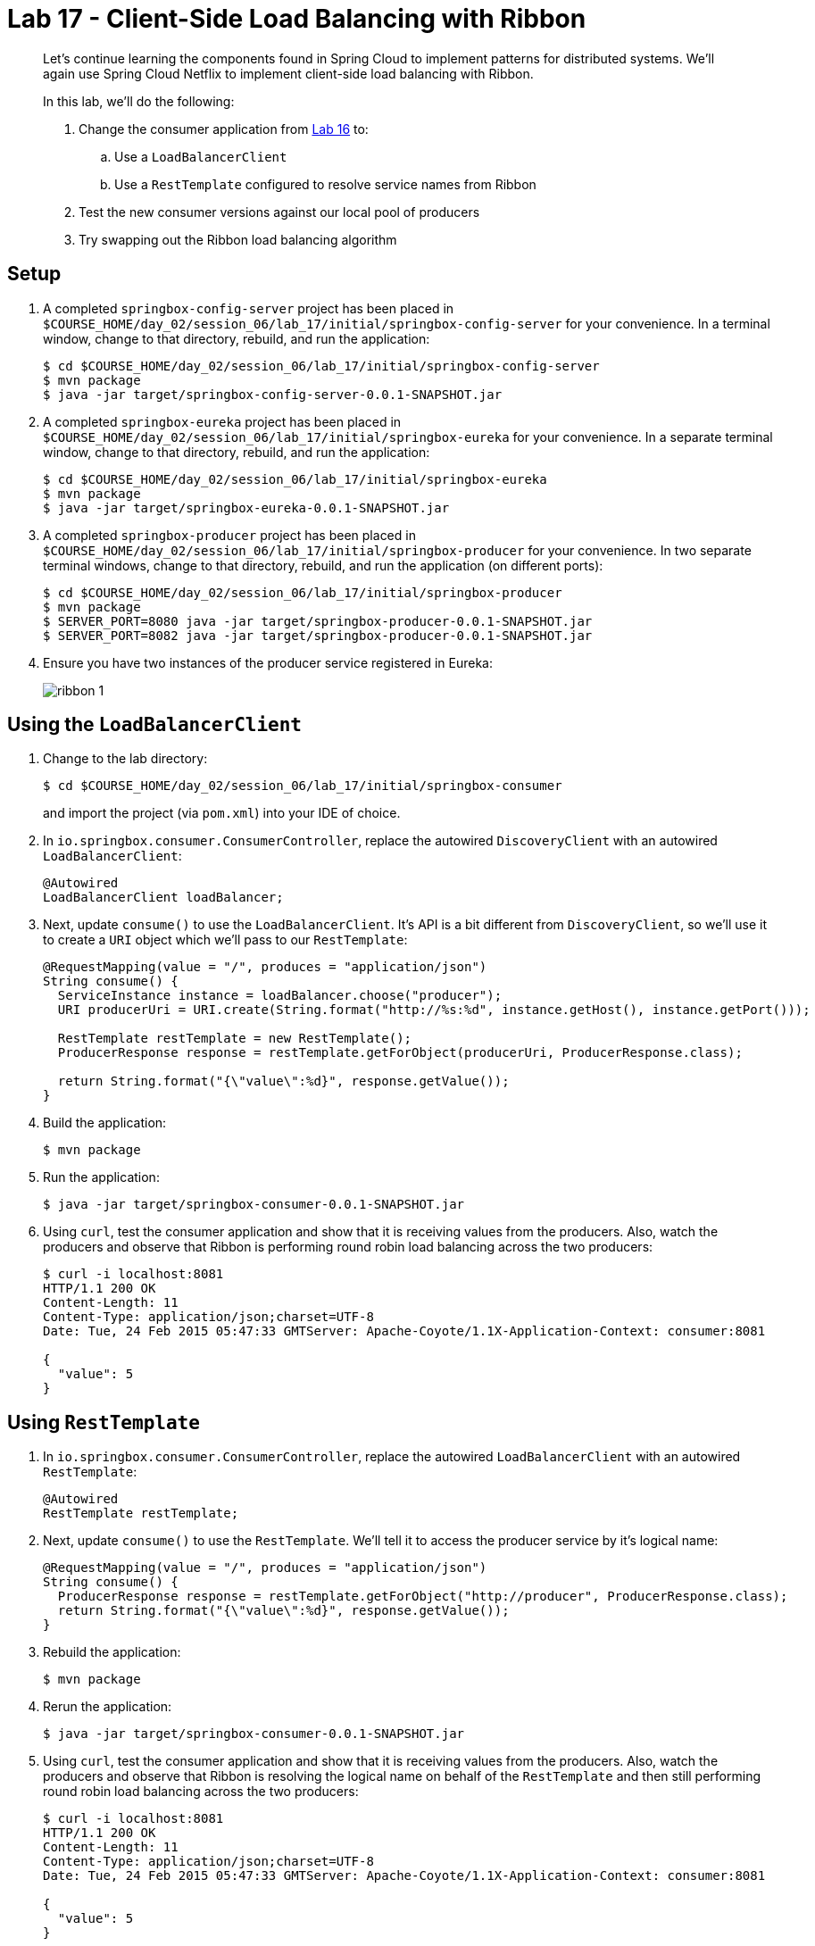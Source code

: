 :compat-mode:
= Lab 17 - Client-Side Load Balancing with Ribbon

[abstract]
--
Let's continue learning the components found in Spring Cloud to implement patterns for distributed systems.
We'll again use Spring Cloud Netflix to implement client-side load balancing with Ribbon.

In this lab, we'll do the following:

. Change the consumer application from link:../../session_05/lab_16/lab_16.html[Lab 16] to:
.. Use a `LoadBalancerClient`
.. Use a `RestTemplate` configured to resolve service names from Ribbon
. Test the new consumer versions against our local pool of producers
. Try swapping out the Ribbon load balancing algorithm
--

== Setup

. A completed `springbox-config-server` project has been placed in `$COURSE_HOME/day_02/session_06/lab_17/initial/springbox-config-server` for your convenience.
In a terminal window, change to that directory, rebuild, and run the application:
+
----
$ cd $COURSE_HOME/day_02/session_06/lab_17/initial/springbox-config-server
$ mvn package
$ java -jar target/springbox-config-server-0.0.1-SNAPSHOT.jar
----

. A completed `springbox-eureka` project has been placed in `$COURSE_HOME/day_02/session_06/lab_17/initial/springbox-eureka` for your convenience.
In a separate terminal window, change to that directory, rebuild, and run the application:
+
----
$ cd $COURSE_HOME/day_02/session_06/lab_17/initial/springbox-eureka
$ mvn package
$ java -jar target/springbox-eureka-0.0.1-SNAPSHOT.jar
----

. A completed `springbox-producer` project has been placed in `$COURSE_HOME/day_02/session_06/lab_17/initial/springbox-producer` for your convenience.
In two separate terminal windows, change to that directory, rebuild, and run the application (on different ports):
+
----
$ cd $COURSE_HOME/day_02/session_06/lab_17/initial/springbox-producer
$ mvn package
$ SERVER_PORT=8080 java -jar target/springbox-producer-0.0.1-SNAPSHOT.jar
$ SERVER_PORT=8082 java -jar target/springbox-producer-0.0.1-SNAPSHOT.jar
----

. Ensure you have two instances of the producer service registered in Eureka:
+
image::../../../Common/images/ribbon_1.png[]

== Using the `LoadBalancerClient`

. Change to the lab directory:
+
----
$ cd $COURSE_HOME/day_02/session_06/lab_17/initial/springbox-consumer
----
+
and import the project (via `pom.xml`) into your IDE of choice.

. In `io.springbox.consumer.ConsumerController`, replace the autowired `DiscoveryClient` with an autowired `LoadBalancerClient`:
+
----
@Autowired
LoadBalancerClient loadBalancer;
----

. Next, update `consume()` to use the `LoadBalancerClient`. It's API is a bit different from `DiscoveryClient`, so we'll use it to create a `URI` object which we'll pass to our `RestTemplate`:
+
----
@RequestMapping(value = "/", produces = "application/json")
String consume() {
  ServiceInstance instance = loadBalancer.choose("producer");
  URI producerUri = URI.create(String.format("http://%s:%d", instance.getHost(), instance.getPort()));

  RestTemplate restTemplate = new RestTemplate();
  ProducerResponse response = restTemplate.getForObject(producerUri, ProducerResponse.class);

  return String.format("{\"value\":%d}", response.getValue());
}
----

. Build the application:
+
----
$ mvn package
----

. Run the application:
+
----
$ java -jar target/springbox-consumer-0.0.1-SNAPSHOT.jar
----

. Using `curl`, test the consumer application and show that it is receiving values from the producers.
Also, watch the producers and observe that Ribbon is performing round robin load balancing across the two producers:
+
----
$ curl -i localhost:8081
HTTP/1.1 200 OK
Content-Length: 11
Content-Type: application/json;charset=UTF-8
Date: Tue, 24 Feb 2015 05:47:33 GMTServer: Apache-Coyote/1.1X-Application-Context: consumer:8081

{
  "value": 5
}
----

== Using `RestTemplate`

. In `io.springbox.consumer.ConsumerController`, replace the autowired `LoadBalancerClient` with an autowired `RestTemplate`:
+
----
@Autowired
RestTemplate restTemplate;
----

. Next, update `consume()` to use the `RestTemplate`. We'll tell it to access the producer service by it's logical name:
+
----
@RequestMapping(value = "/", produces = "application/json")
String consume() {
  ProducerResponse response = restTemplate.getForObject("http://producer", ProducerResponse.class);
  return String.format("{\"value\":%d}", response.getValue());
}
----

. Rebuild the application:
+
----
$ mvn package
----

. Rerun the application:
+
----
$ java -jar target/springbox-consumer-0.0.1-SNAPSHOT.jar
----

. Using `curl`, test the consumer application and show that it is receiving values from the producers.
Also, watch the producers and observe that Ribbon is resolving the logical name on behalf of the `RestTemplate` and then still performing round robin load balancing across the two producers:
+
----
$ curl -i localhost:8081
HTTP/1.1 200 OK
Content-Length: 11
Content-Type: application/json;charset=UTF-8
Date: Tue, 24 Feb 2015 05:47:33 GMTServer: Apache-Coyote/1.1X-Application-Context: consumer:8081

{
  "value": 5
}
----

== Trying Different Load Balancing Algorithms
